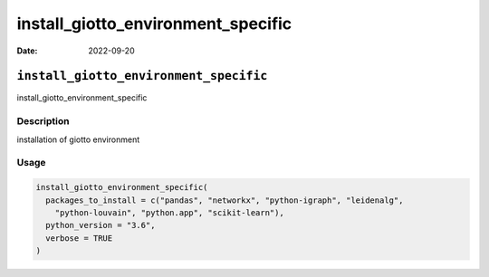===================================
install_giotto_environment_specific
===================================

:Date: 2022-09-20

``install_giotto_environment_specific``
=======================================

install_giotto_environment_specific

Description
-----------

installation of giotto environment

Usage
-----

.. code:: r

   install_giotto_environment_specific(
     packages_to_install = c("pandas", "networkx", "python-igraph", "leidenalg",
       "python-louvain", "python.app", "scikit-learn"),
     python_version = "3.6",
     verbose = TRUE
   )
